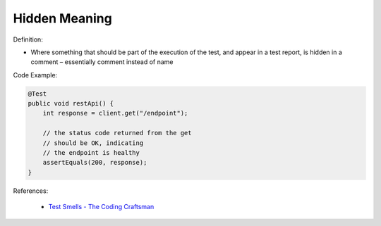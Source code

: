 Hidden Meaning 
^^^^^
Definition:

* Where something that should be part of the execution of the test, and appear in a test report, is hidden in a comment – essentially comment instead of name


Code Example:

.. code-block:: java

  @Test
  public void restApi() {
      int response = client.get("/endpoint");
  
      // the status code returned from the get
      // should be OK, indicating
      // the endpoint is healthy
      assertEquals(200, response);
  }

References:

 * `Test Smells - The Coding Craftsman <https://codingcraftsman.wordpress.com/2018/09/27/test-smells/>`_

